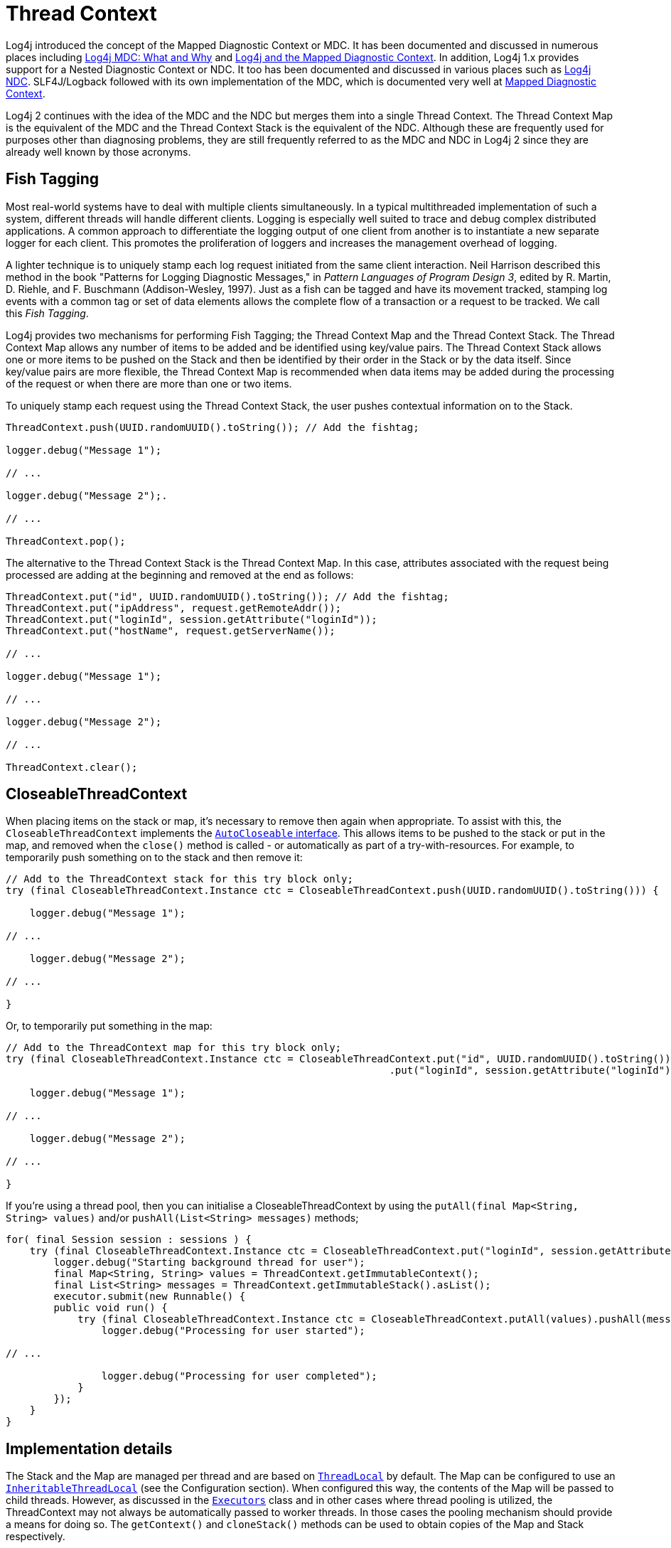 ////
    Licensed to the Apache Software Foundation (ASF) under one or more
    contributor license agreements.  See the NOTICE file distributed with
    this work for additional information regarding copyright ownership.
    The ASF licenses this file to You under the Apache License, Version 2.0
    (the "License"); you may not use this file except in compliance with
    the License.  You may obtain a copy of the License at

         http://www.apache.org/licenses/LICENSE-2.0

    Unless required by applicable law or agreed to in writing, software
    distributed under the License is distributed on an "AS IS" BASIS,
    WITHOUT WARRANTIES OR CONDITIONS OF ANY KIND, either express or implied.
    See the License for the specific language governing permissions and
    limitations under the License.
////

= Thread Context

Log4j introduced the concept of the Mapped Diagnostic Context or MDC. It
has been documented and discussed in numerous places including
https://veerasundar.com/blog/log4j-mdc-mapped-diagnostic-context-what-and-why/[Log4j
MDC: What and Why] and
http://blog.f12.no/wp/2004/12/09/log4j-and-the-mapped-diagnostic-context/[Log4j
and the Mapped Diagnostic Context]. In addition, Log4j 1.x provides
support for a Nested Diagnostic Context or NDC. It too has been
documented and discussed in various places such as
http://lstierneyltd.com/blog/development/log4j-nested-diagnostic-contexts-ndc/[Log4j
NDC]. SLF4J/Logback followed with its own implementation of the MDC,
which is documented very well at
http://logback.qos.ch/manual/mdc.html[Mapped Diagnostic Context].

Log4j 2 continues with the idea of the MDC and the NDC but merges them
into a single Thread Context. The Thread Context Map is the equivalent
of the MDC and the Thread Context Stack is the equivalent of the NDC.
Although these are frequently used for purposes other than diagnosing
problems, they are still frequently referred to as the MDC and NDC in
Log4j 2 since they are already well known by those acronyms.

== Fish Tagging

Most real-world systems have to deal with multiple clients
simultaneously. In a typical multithreaded implementation of such a
system, different threads will handle different clients. Logging is
especially well suited to trace and debug complex distributed
applications. A common approach to differentiate the logging output of
one client from another is to instantiate a new separate logger for each
client. This promotes the proliferation of loggers and increases the
management overhead of logging.

A lighter technique is to uniquely stamp each log request initiated from
the same client interaction. Neil Harrison described this method in the
book "Patterns for Logging Diagnostic Messages," in _Pattern Languages
of Program Design 3_, edited by R. Martin, D. Riehle, and F. Buschmann
(Addison-Wesley, 1997). Just as a fish can be tagged and have its
movement tracked, stamping log events with a common tag or set of data
elements allows the complete flow of a transaction or a request to be
tracked. We call this _Fish Tagging_.

Log4j provides two mechanisms for performing Fish Tagging; the Thread
Context Map and the Thread Context Stack. The Thread Context Map allows
any number of items to be added and be identified using key/value pairs.
The Thread Context Stack allows one or more items to be pushed on the
Stack and then be identified by their order in the Stack or by the data
itself. Since key/value pairs are more flexible, the Thread Context Map
is recommended when data items may be added during the processing of the
request or when there are more than one or two items.

To uniquely stamp each request using the Thread Context Stack, the user
pushes contextual information on to the Stack.

[#nested-diagnostic-context]
[source,java]
----
ThreadContext.push(UUID.randomUUID().toString()); // Add the fishtag;

logger.debug("Message 1");

// ...

logger.debug("Message 2");.

// ...

ThreadContext.pop();
----

The alternative to the Thread Context Stack is the Thread Context Map.
In this case, attributes associated with the request being processed are
adding at the beginning and removed at the end as follows:

[#mapped-diagnostic-context]
[source,java]
----
ThreadContext.put("id", UUID.randomUUID().toString()); // Add the fishtag;
ThreadContext.put("ipAddress", request.getRemoteAddr());
ThreadContext.put("loginId", session.getAttribute("loginId"));
ThreadContext.put("hostName", request.getServerName());

// ...

logger.debug("Message 1");

// ...

logger.debug("Message 2");

// ...

ThreadContext.clear();
----

== CloseableThreadContext

When placing items on the stack or map, it's necessary to remove then
again when appropriate. To assist with this, the
`CloseableThreadContext` implements the
http://docs.oracle.com/javase/7/docs/api/java/lang/AutoCloseable.html[`AutoCloseable`
interface]. This allows items to be pushed to the stack or put in the
map, and removed when the `close()` method is called - or automatically
as part of a try-with-resources. For example, to temporarily push
something on to the stack and then remove it:

[source,java]
----
// Add to the ThreadContext stack for this try block only;
try (final CloseableThreadContext.Instance ctc = CloseableThreadContext.push(UUID.randomUUID().toString())) {

    logger.debug("Message 1");

// ...

    logger.debug("Message 2");

// ...

}
----

Or, to temporarily put something in the map:

[source,java]
----
// Add to the ThreadContext map for this try block only;
try (final CloseableThreadContext.Instance ctc = CloseableThreadContext.put("id", UUID.randomUUID().toString())
                                                                .put("loginId", session.getAttribute("loginId"))) {

    logger.debug("Message 1");

// ...

    logger.debug("Message 2");

// ...

}
----

If you're using a thread pool, then you can initialise a
CloseableThreadContext by using the
`putAll(final Map<String, String> values)` and/or
`pushAll(List<String> messages)` methods;

[source,java]
----
for( final Session session : sessions ) {
    try (final CloseableThreadContext.Instance ctc = CloseableThreadContext.put("loginId", session.getAttribute("loginId"))) {
        logger.debug("Starting background thread for user");
        final Map<String, String> values = ThreadContext.getImmutableContext();
        final List<String> messages = ThreadContext.getImmutableStack().asList();
        executor.submit(new Runnable() {
        public void run() {
            try (final CloseableThreadContext.Instance ctc = CloseableThreadContext.putAll(values).pushAll(messages)) {
                logger.debug("Processing for user started");

// ...

                logger.debug("Processing for user completed");
            }
        });
    }
}
----

== Implementation details

The Stack and the Map are managed per thread and are based on
http://docs.oracle.com/javase/6/docs/api/java/lang/ThreadLocal.html[`ThreadLocal`]
by default. The Map can be configured to use an
http://docs.oracle.com/javase/6/docs/api/java/lang/InheritableThreadLocal.html[`InheritableThreadLocal`]
(see the Configuration section). When configured this way, the contents of the Map will be passed
to child threads. However, as discussed in the
http://docs.oracle.com/javase/6/docs/api/java/util/concurrent/Executors.html#privilegedThreadFactory()[`Executors`]
class and in other cases where thread pooling is utilized, the
ThreadContext may not always be automatically passed to worker threads.
In those cases the pooling mechanism should provide a means for doing
so. The `getContext()` and `cloneStack()` methods can be used to obtain
copies of the Map and Stack respectively.

Note that all methods of the
link:../javadoc/log4j-api/org/apache/logging/log4j/ThreadContext.html[`ThreadContext`]
class are static.

=== Configuration

* Set the system property `log4j2.disableThreadContextMap` to `true` to disable the Thread Context Map.
* Set the system property `log4j2.disableThreadContextStack` to `true` to disable the Thread Context Stack.
* Set the system property `log4j2.disableThreadContext` to `true` to disable both the Thread Context Map and Stack.
* Set the system property `log4j2.isThreadContextMapInheritable` to `true` to enable child threads to inherit the Thread
Context Map.

== Including the ThreadContext when writing logs

The
link:../javadoc/log4j-core/org/apache/logging/log4j/core/layout/PatternLayout.html[`PatternLayout`]
provides mechanisms to print the contents of the
link:../javadoc/log4j-api/org/apache/logging/log4j/ThreadContext.html[`ThreadContext`]
Map and Stack.

* Use `%X` by itself to include the full contents of the Map.
* Use `%X\{key}` to include the specified key.
* Use `%x` to include the full contents of the
http://docs.oracle.com/javase/6/docs/api/java/util/Stack.html[Stack].

== Custom context data injectors for non thread-local context data

With the ThreadContext logging statements can be tagged so log entries
that were related in some way can be linked via these tags. The
limitation is that this only works for logging done on the same
application thread (or child threads when configured).

Some applications have a thread model that delegates work to other
threads, and in such models, tagging attributes that are put into a
thread-local map in one thread are not visible in the other threads and
logging done in the other threads will not show these attributes.

Log4j 2.7 adds a flexible mechanism to tag logging statements with
context data coming from other sources than the ThreadContext. See the
manual page on xref:manual/extending.adoc#Custom_ContextDataProvider[extending
Log4j] for details.

